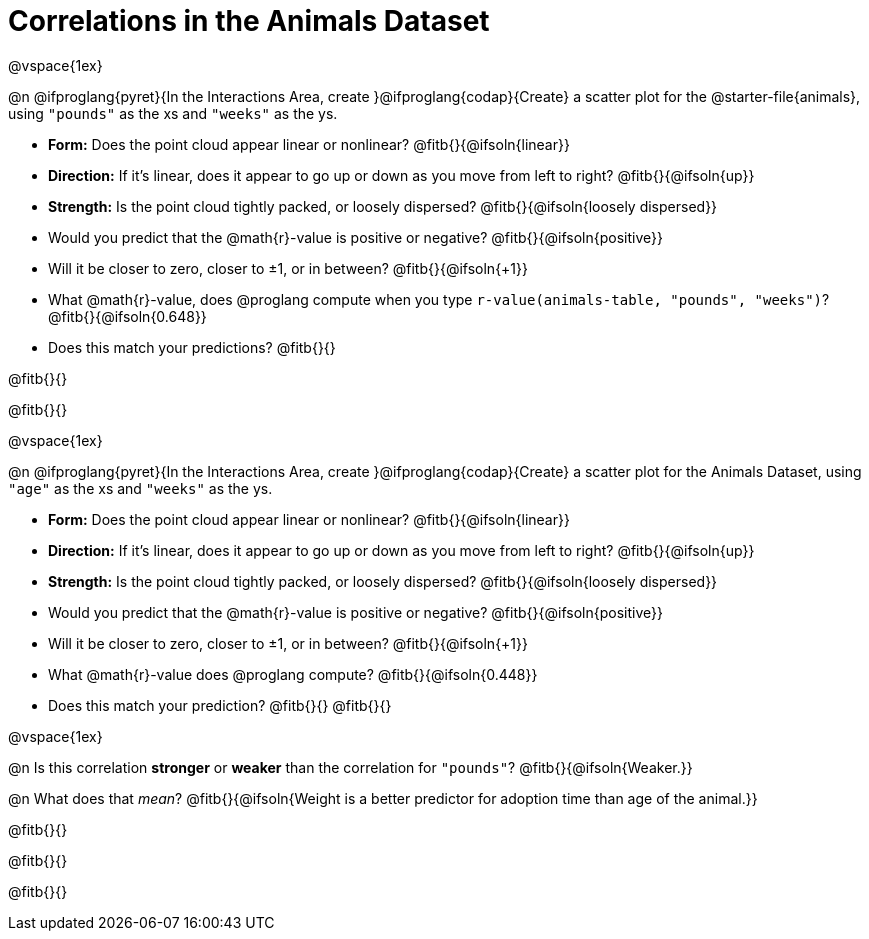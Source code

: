 = Correlations in the Animals Dataset

@vspace{1ex}

@n @ifproglang{pyret}{In the Interactions Area, create }@ifproglang{codap}{Create} a scatter plot for the @starter-file{animals}, using `"pounds"` as the xs and `"weeks"` as the ys.

- *Form:* Does the point cloud appear linear or nonlinear? @fitb{}{@ifsoln{linear}}
- *Direction:* If it's linear, does it appear to go up or down as you move from left to right?
@fitb{}{@ifsoln{up}}
- *Strength:* Is the point cloud tightly packed, or loosely dispersed?
@fitb{}{@ifsoln{loosely dispersed}}
- Would you predict that the @math{r}-value is positive or negative? @fitb{}{@ifsoln{positive}}
- Will it be closer to zero, closer to ±1, or in between? @fitb{}{@ifsoln{+1}}
- What @math{r}-value, does @proglang compute when you type `r-value(animals-table, "pounds", "weeks")`?
@fitb{}{@ifsoln{0.648}}
- Does this match your predictions? @fitb{}{}

@fitb{}{}

@fitb{}{}

@vspace{1ex}

@n @ifproglang{pyret}{In the Interactions Area, create }@ifproglang{codap}{Create} a scatter plot for the Animals Dataset, using `"age"` as the xs and `"weeks"` as the ys.

- *Form:* Does the point cloud appear linear or nonlinear? @fitb{}{@ifsoln{linear}}
- *Direction:* If it's linear, does it appear to go up or down as you move from left to right?
@fitb{}{@ifsoln{up}}
- *Strength:* Is the point cloud tightly packed, or loosely dispersed?
@fitb{}{@ifsoln{loosely dispersed}}
- Would you predict that the @math{r}-value is positive or negative? @fitb{}{@ifsoln{positive}}
- Will it be closer to zero, closer to ±1, or in between? @fitb{}{@ifsoln{+1}}
- What @math{r}-value does @proglang compute? @fitb{}{@ifsoln{0.448}}
- Does this match your prediction?
@fitb{}{}
@fitb{}{}

@vspace{1ex}

@n Is this correlation *stronger* or *weaker* than the correlation for `"pounds"`? @fitb{}{@ifsoln{Weaker.}}

@n What does that _mean_? @fitb{}{@ifsoln{Weight is a better predictor for adoption time than age of the animal.}}

@fitb{}{}

@fitb{}{}

@fitb{}{}
